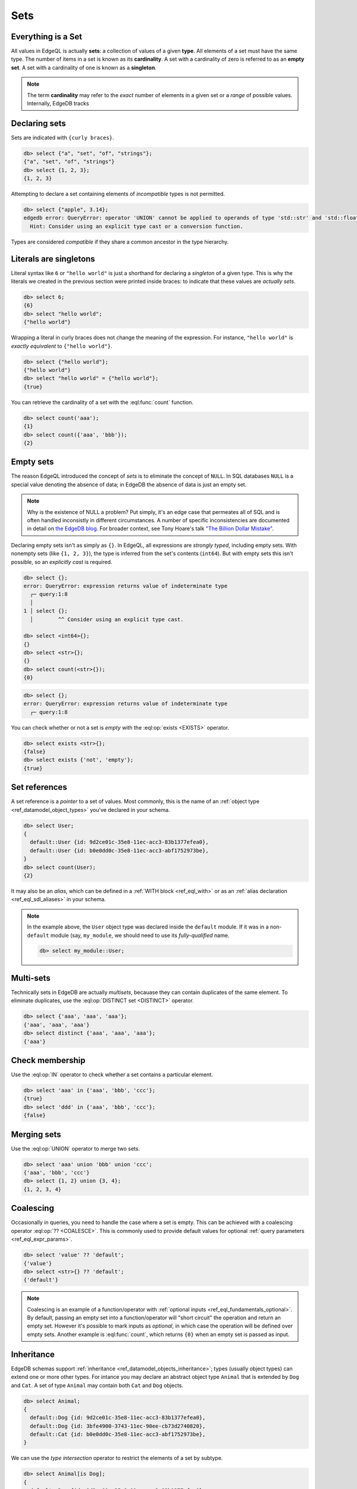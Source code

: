 

Sets
====


.. _ref_eql_everything_is_a_set:

Everything is a Set
-------------------

All values in EdgeQL is actually **sets**: a collection of values of a given **type**. All elements of a set must have the same type. The number of items in a set is known as its **cardinality**. A set with a cardinality of zero is referred to as an **empty set**. A set with a cardinality of one is known as a **singleton**.

.. note::

  The term **cardinality** may refer to the *exact* number of elements in a given set or a *range* of possible values. Internally, EdgeDB tracks

.. _ref_eql_set_constructor:

Declaring sets
--------------

Sets are indicated with ``{curly braces}``.

.. code-block:: edgeql-repl

  db> select {"a", "set", "of", "strings"};
  {"a", "set", "of", "strings"}
  db> select {1, 2, 3};
  {1, 2, 3}

Attempting to declare a set containing elements of *incompatible* types is not permitted.

.. code-block:: edgeql-repl

  db> select {"apple", 3.14};
  edgedb error: QueryError: operator 'UNION' cannot be applied to operands of type 'std::str' and 'std::float64'
    Hint: Consider using an explicit type cast or a conversion function.

Types are considered *compatible* if they share a common ancestor in the type hierarchy.

Literals are singletons
-----------------------

Literal syntax like ``6`` or ``"hello world"`` is just a shorthand for declaring a *singleton* of a given type. This is why the literals we created in the previous section were printed inside braces: to indicate that these values are *actually sets*.

.. code-block:: edgeql-repl

  db> select 6;
  {6}
  db> select "hello world";
  {"hello world"}

Wrapping a literal in curly braces does not change the meaning of the expression. For instance, ``"hello world"`` is *exactly equivalent* to ``{"hello world"}``.

.. code-block:: edgeql-repl

  db> select {"hello world"};
  {"hello world"}
  db> select "hello world" = {"hello world"};
  {true}


You can retrieve the cardinality of a set with the :eql:func:`count` function.

.. code-block:: edgeql-repl

  db> select count('aaa');
  {1}
  db> select count({'aaa', 'bbb'});
  {2}


.. _ref_eql_empty_sets:

Empty sets
----------

The reason EdgeQL introduced the concept of *sets* is to eliminate the concept of ``NULL``. In SQL databases ``NULL`` is a special value denoting the absence of data; in EdgeDB the absence of data is just an empty set.

.. note::

  Why is the existence of NULL a problem? Put simply, it's an edge case that permeates all of SQL and is often handled inconsistly in different circumstances. A number of specific inconsistencies are documented in detail on `the EdgeDB blog </blog/we-can-do-better-than-sql#null-a-bag-of-surprises>`_. For broader context, see Tony Hoare's talk `"The Billion Dollar Mistake" <https://www.infoq.com/presentations/Null-References-The-Billion-Dollar-Mistake-Tony-Hoare/>`_.

Declaring empty sets isn't as simply as ``{}``. In EdgeQL, all expressions are *strongly typed*, including empty sets. With nonempty sets (like ``{1, 2, 3}``), the type is inferred from the set's contents (``int64``). But with empty sets this isn't possible, so an *explicitly cast* is required.

.. code-block:: edgeql-repl

  db> select {};
  error: QueryError: expression returns value of indeterminate type
    ┌─ query:1:8
    │
  1 │ select {};
    │        ^^ Consider using an explicit type cast.

  db> select <int64>{};
  {}
  db> select <str>{};
  {}
  db> select count(<str>{});
  {0}

.. code-block:: edgeql-repl

  db> select {};
  error: QueryError: expression returns value of indeterminate type
    ┌─ query:1:8

You can check whether or not a set is *empty* with the :eql:op:`exists <EXISTS>` operator.

.. code-block:: edgeql-repl

  db> select exists <str>{};
  {false}
  db> select exists {'not', 'empty'};
  {true}



.. _ref_eql_set_references:

Set references
--------------

A set reference is a *pointer* to a set of values. Most commonly, this is the name of an :ref:`object type <ref_datamodel_object_types>` you've declared in your schema.

.. code-block:: edgeql

  db> select User;
  {
    default::User {id: 9d2ce01c-35e8-11ec-acc3-83b1377efea0},
    default::User {id: b0e0dd0c-35e8-11ec-acc3-abf1752973be},
  }
  db> select count(User);
  {2}

It may also be an *alias*, which can be defined in a :ref:`WITH block <ref_eql_with>` or as an :ref:`alias declaration <ref_eql_sdl_aliases>` in your schema.

.. note::

  In the example above, the ``User`` object type was declared inside the ``default`` module. If it was in a non-``default`` module (say, ``my_module``, we should need to use its *fully-qualified* name.

  .. code-block:: edgeql

    db> select my_module::User;


.. _ref_eql_set_distinct:

Multi-sets
----------

Technically sets in EdgeDB are actually *multisets*, becauase they can contain duplicates of the same element. To eliminate duplicates, use the :eql:op:`DISTINCT set <DISTINCT>` operator.

.. code-block:: edgeql-repl

  db> select {'aaa', 'aaa', 'aaa'};
  {'aaa', 'aaa', 'aaa'}
  db> select distinct {'aaa', 'aaa', 'aaa'};
  {'aaa'}

.. _ref_eql_set_in:

Check membership
----------------

Use the :eql:op:`IN` operator to check whether a set contains a particular element.

.. code-block:: edgeql-repl

  db> select 'aaa' in {'aaa', 'bbb', 'ccc'};
  {true}
  db> select 'ddd' in {'aaa', 'bbb', 'ccc'};
  {false}


.. _ref_eql_set_union:

Merging sets
------------

Use the :eql:op:`UNION` operator to merge two sets.

.. code-block:: edgeql-repl

  db> select 'aaa' union 'bbb' union 'ccc';
  {'aaa', 'bbb', 'ccc'}
  db> select {1, 2} union {3, 4};
  {1, 2, 3, 4}

.. _ref_eql_set_coalesce:

Coalescing
----------

Occasionally in queries, you need to handle the case where a set is empty. This can be achieved with a coalescing operator :eql:op:`?? <COALESCE>`. This is commonly used to provide default values for optional :ref:`query parameters <ref_eql_expr_params>`.

.. code-block:: edgeql-repl

  db> select 'value' ?? 'default';
  {'value'}
  db> select <str>{} ?? 'default';
  {'default'}

.. note::

  Coalescing is an example of a function/operator with :ref:`optional inputs <ref_eql_fundamentals_optional>`. By default, passing an empty set into a function/operator will "short circuit" the operation and return an empty set. However it's possible to mark inputs as *optional*, in which case the operation will be defined over empty sets. Another example is :eql:func:`count`, which returns ``{0}`` when an empty set is passed as input.

.. _ref_eql_set_type_filter:

Inheritance
-----------

EdgeDB schemas support :ref:`inheritance <ref_datamodel_objects_inheritance>`; types (usually object types) can extend one or more other types. For intance you may declare an abstract object type ``Animal`` that is extended by ``Dog`` and ``Cat``. A set of type ``Animal`` may contain both ``Cat`` and ``Dog`` objects.

.. code-block:: edgeql-repl

  db> select Animal;
  {
    default::Dog {id: 9d2ce01c-35e8-11ec-acc3-83b1377efea0},
    default::Dog {id: 3bfe4900-3743-11ec-90ee-cb73d2740820},
    default::Cat {id: b0e0dd0c-35e8-11ec-acc3-abf1752973be},
  }

We can use the *type intersection* operator to restrict the elements of a set by subtype.

.. code-block:: edgeql-repl

  db> select Animal[is Dog];
  {
    default::Dog {id: 9d2ce01c-35e8-11ec-acc3-83b1377efea0},
    default::Dog {id: 3bfe4900-3743-11ec-90ee-cb73d2740820},
  }
  db> select Animal[is Dog];
  {
    default::Cat {id: b0e0dd0c-35e8-11ec-acc3-abf1752973be}
  }

Type filters are commonly used in conjunction with :ref:`backlinks <ref_eql_select_backlinks>`.


.. _ref_eql_set_aggregate:

Aggregate vs element-wise operations
------------------------------------

EdgeQL provides a large library of built-in functions and operators for handling data structures. Each functions and operators is either *aggregate* or *element-wise*.

Element-wise operations are applied on *each element* of a set.

.. code-block:: edgeql-repl

  db> select str_upper({'aaa', 'bbb'})
  {'AAA', 'BBB'}
  db> select {1, 2, 3} ^ 2;
  {1, 4, 9}
  db> select str_split({"hello world", "hi again"}, " ");
  {["hello", "world"], ["hi", "again"]}


By contrast, *aggregate* operations accept a set with arbitrary cardinality and return a *singleton* (or perhaps an empty set if the input was also empty).

.. code-block:: edgeql-repl

  db> select count({'aaa', 'bbb', 'ccc'})
  {2}
  db> select sum({1, 2, 3});
  {6}
  db> select min({1, 2, 3});
  {-3}

When an *element-wise* operation accepts two inputs, the operation is applied *pair-wise*; in other words, the operation is applied to the *cartesian product* of the inputs.

.. code-block:: edgeql-repl

  db> select {'aaa', 'bbb'} ++ {'ccc', 'ddd'}
  {'aaaccc', 'aaaddd', 'bbbccc', 'bbbddd'}

Accordingly, operations involving an empty set typically return an empty set (though certain operations like :eql:func:`count` are able to operate on empty sets).

.. code-block:: edgeql-repl

  db> select <str>{} ++ 'ccc'
  {}

.. _ref_eql_set_array_conversion:

Conversion to/from arrays
-------------------------

Both arrays and sets are collections of values that share a type. EdgeQL provides ways to convert one into the other.

edgedb> select array_unpack([1,2,3]);
{1, 2, 3}
edgedb> select array_agg({1,2,3});
{[1, 2, 3]}

You can perform many of the same operations on either sets or arrays. For instance, the :eql:func:`count` operation on sets is analogous to the :eql:func:`len` operation on arrays. Whether you prefer to deal primary with sets or arrays is largely a matter of taste.

Remember that an array literal is just a singleton set with an array type. A set can contain several arrays.

edgedb> select [1, 2, 3];
{[1, 2, 3]}
edgedb> select {[1, 2, 3], [4, 5, 6]};
{[1, 2, 3], [4, 5, 6]}
